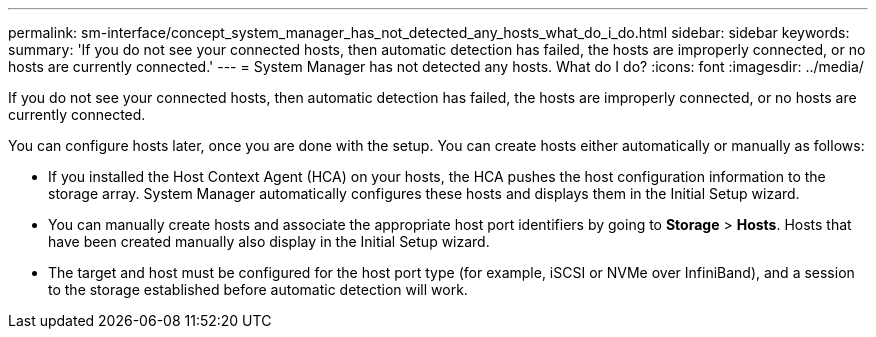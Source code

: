 ---
permalink: sm-interface/concept_system_manager_has_not_detected_any_hosts_what_do_i_do.html
sidebar: sidebar
keywords: 
summary: 'If you do not see your connected hosts, then automatic detection has failed, the hosts are improperly connected, or no hosts are currently connected.'
---
= System Manager has not detected any hosts. What do I do?
:icons: font
:imagesdir: ../media/

[.lead]
If you do not see your connected hosts, then automatic detection has failed, the hosts are improperly connected, or no hosts are currently connected.

You can configure hosts later, once you are done with the setup. You can create hosts either automatically or manually as follows:

* If you installed the Host Context Agent (HCA) on your hosts, the HCA pushes the host configuration information to the storage array. System Manager automatically configures these hosts and displays them in the Initial Setup wizard.
* You can manually create hosts and associate the appropriate host port identifiers by going to *Storage* > *Hosts*. Hosts that have been created manually also display in the Initial Setup wizard.
* The target and host must be configured for the host port type (for example, iSCSI or NVMe over InfiniBand), and a session to the storage established before automatic detection will work.
